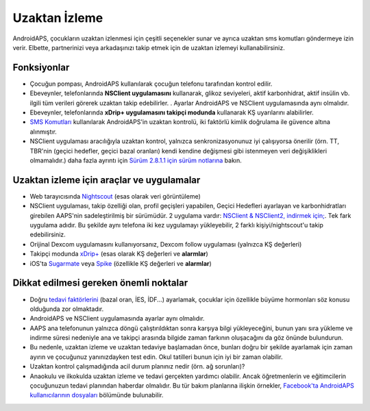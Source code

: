 Uzaktan İzleme
**************************************************

.. image:: ../images/KidsMonitoring.png
  :alt: Çocukları izleme
  
AndroidAPS, çocukların uzaktan izlenmesi için çeşitli seçenekler sunar ve ayrıca uzaktan sms komutları göndermeye izin verir. Elbette, partnerinizi veya arkadaşınızı takip etmek için de uzaktan izlemeyi kullanabilirsiniz.

Fonksiyonlar
==================================================
* Çocuğun pompası, AndroidAPS kullanılarak çocuğun telefonu tarafından kontrol edilir.
* Ebeveynler, telefonlarında **NSClient uygulamasını** kullanarak, glikoz seviyeleri, aktif karbonhidrat, aktif insülin vb. ilgili tüm verileri görerek uzaktan takip edebilirler. . Ayarlar AndroidAPS ve NSClient uygulamasında aynı olmalıdır.
* Ebeveynler, telefonlarında **xDrip+ uygulamasını takipçi modunda** kullanarak KŞ uyarılarını alabilirler.
* `SMS Komutları <../Children/SMS-Commands.html>`_ kullanılarak AndroidAPS'in uzaktan kontrolü, iki faktörlü kimlik doğrulama ile güvence altına alınmıştır.
* NSClient uygulaması aracılığıyla uzaktan kontrol, yalnızca senkronizasyonunuz iyi çalışıyorsa önerilir (örn. TT, TBR'nin (geçici hedefler, geçici bazal oranları) kendi kendine değişmesi gibi istenmeyen veri değişiklikleri olmamalıdır.) daha fazla ayrıntı için `Sürüm 2.8.1.1 için sürüm notlarına <../Installing-AndroidAPS/Releasenotes.html#important-hints>`_ bakın.

Uzaktan izleme için araçlar ve uygulamalar
==================================================
* Web tarayıcısında `Nightscout <https://nightscout.github.io/>`_ (esas olarak veri görüntüleme)
* NSClient uygulaması, takip özelliği olan, profil geçişleri yapabilen, Geçici Hedefleri ayarlayan ve karbonhidratları girebilen AAPS'nin sadeleştirilmiş bir sürümüdür. 2 uygulama vardır: `NSClient & NSClient2, indirmek için; <https://github.com/nightscout/AndroidAPS/releases/>`_. Tek fark uygulama adıdır. Bu şekilde aynı telefona iki kez uygulamayı yükleyebilir, 2 farklı kişiyi/nightscout'u takip edebilirsiniz.
* Orijinal Dexcom uygulamasını kullanıyorsanız, Dexcom follow uygulaması (yalnızca KŞ değerleri)
* Takipçi modunda `xDrip+ <../Configuration/xdrip.html>`_ (esas olarak KŞ değerleri ve **alarmlar**)
* iOS'ta `Sugarmate <https://sugarmate.io/>`_ veya `Spike <https://spike-app.com/>`_ (özellikle KŞ değerleri ve **alarmlar**)

Dikkat edilmesi gereken önemli noktalar
==================================================
* Doğru `tedavi faktörlerini <../Getting-Started/FAQ.html#how-to-begin>`_ (bazal oran, İES, İDF...) ayarlamak, çocuklar için özellikle büyüme hormonları söz konusu olduğunda zor olmaktadır. 
* AndroidAPS ve NSClient uygulamasında ayarlar aynı olmalıdır.
* AAPS ana telefonunun yalnızca döngü çalıştırıldıktan sonra karşıya bilgi yükleyeceğini, bunun yanı sıra yükleme ve indirme süresi nedeniyle ana ve takipçi arasında bilgide zaman farkının oluşacağını da göz önünde bulundurun.
* Bu nedenle, uzaktan izleme ve uzaktan tedaviye başlamadan önce, bunları doğru bir şekilde ayarlamak için zaman ayırın ve çocuğunuz yanınızdayken test edin. Okul tatilleri bunun için iyi bir zaman olabilir.
* Uzaktan kontrol çalışmadığında acil durum planınız nedir (örn. ağ sorunları)?
* Anaokulu ve ilkokulda uzaktan izleme ve tedavi gerçekten yardımcı olabilir. Ancak öğretmenlerin ve eğitimcilerin çocuğunuzun tedavi planından haberdar olmalıdır. Bu tür bakım planlarına ilişkin örnekler, `Facebook'ta AndroidAPS kullanıcılarının dosyaları <https://www.facebook.com/groups/AndroidAPSUsers/files/>`_ bölümünde bulunabilir.
